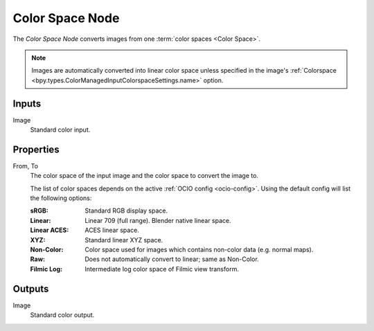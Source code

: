 .. _bpy.types.CompositorNodeConvertColorSpace:

****************
Color Space Node
****************

.. figure:: /images/compositing_node-types_CompositorNodeConvertColorSpace.webp
   :align: right
   :alt: Color Space Node.

The *Color Space Node* converts images from one :term:`color spaces <Color Space>`.

.. note::

    Images are automatically converted into linear color space unless specified in the image's
    :ref:`Colorspace <bpy.types.ColorManagedInputColorspaceSettings.name>` option.


Inputs
======

Image
   Standard color input.


Properties
==========

From, To
   The color space of the input image and the color space to convert the image to.

   The list of color spaces depends on the active :ref:`OCIO config <ocio-config>`.
   Using the default config will list the following options:

   :sRGB: Standard RGB display space.
   :Linear: Linear 709 (full range). Blender native linear space.
   :Linear ACES: ACES linear space.
   :XYZ: Standard linear XYZ space.
   :Non-Color: Color space used for images which contains non-color data (e.g. normal maps).
   :Raw: Does not automatically convert to linear; same as Non-Color.
   :Filmic Log: Intermediate log color space of Filmic view transform.


Outputs
=======

Image
   Standard color output.
